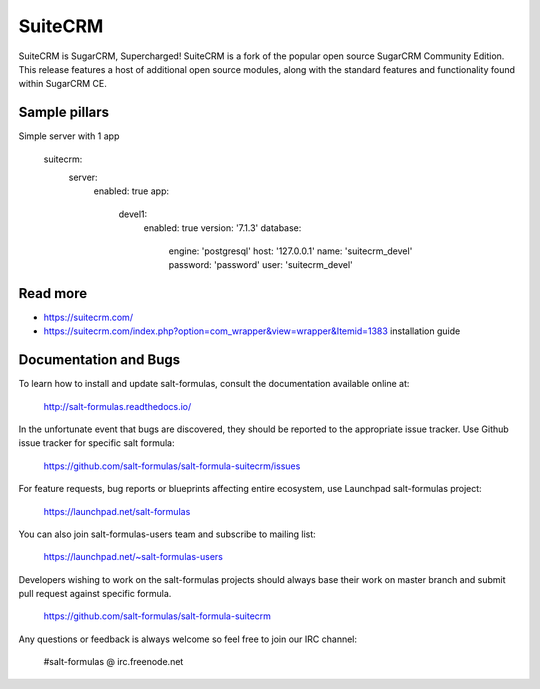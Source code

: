 
========
SuiteCRM
========

SuiteCRM is SugarCRM, Supercharged! SuiteCRM is a fork of the popular open source SugarCRM Community Edition. This release features a host of additional open source modules, along with the standard features and functionality found within SugarCRM CE. 

Sample pillars
==============

Simple server with 1 app

    suitecrm:
      server:
        enabled: true
        app:
          devel1:
            enabled: true
            version: '7.1.3'
            database:
              engine: 'postgresql'
              host: '127.0.0.1'
              name: 'suitecrm_devel'
              password: 'password'
              user: 'suitecrm_devel'

Read more
=========

* https://suitecrm.com/
* https://suitecrm.com/index.php?option=com_wrapper&view=wrapper&Itemid=1383 installation guide

Documentation and Bugs
======================

To learn how to install and update salt-formulas, consult the documentation
available online at:

    http://salt-formulas.readthedocs.io/

In the unfortunate event that bugs are discovered, they should be reported to
the appropriate issue tracker. Use Github issue tracker for specific salt
formula:

    https://github.com/salt-formulas/salt-formula-suitecrm/issues

For feature requests, bug reports or blueprints affecting entire ecosystem,
use Launchpad salt-formulas project:

    https://launchpad.net/salt-formulas

You can also join salt-formulas-users team and subscribe to mailing list:

    https://launchpad.net/~salt-formulas-users

Developers wishing to work on the salt-formulas projects should always base
their work on master branch and submit pull request against specific formula.

    https://github.com/salt-formulas/salt-formula-suitecrm

Any questions or feedback is always welcome so feel free to join our IRC
channel:

    #salt-formulas @ irc.freenode.net
